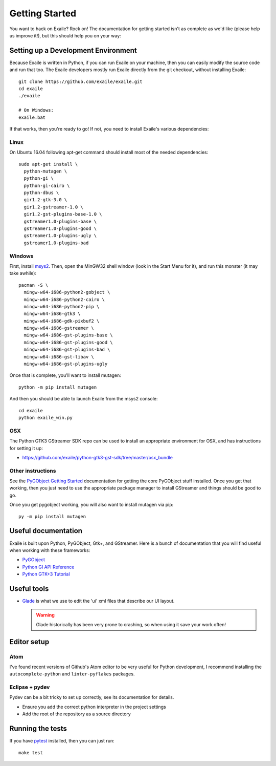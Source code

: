 
Getting Started
===============

You want to hack on Exaile? Rock on! The documentation for getting started isn't
as complete as we'd like (please help us improve it!), but this should help
you on your way:

Setting up a Development Environment
------------------------------------

Because Exaile is written in Python, if you can run Exaile on your machine,
then you can easily modify the source code and run that too. The Exaile
developers mostly run Exaile directly from the git checkout, without installing
Exaile::
  
    git clone https://github.com/exaile/exaile.git
    cd exaile
    ./exaile
    
    # On Windows:
    exaile.bat

If that works, then you're ready to go! If not, you need to install Exaile's
various dependencies:

Linux
~~~~~

On Ubuntu 16.04 following apt-get command should install most of the needed
dependencies::
  
    sudo apt-get install \
      python-mutagen \
      python-gi \
      python-gi-cairo \
      python-dbus \
      gir1.2-gtk-3.0 \
      gir1.2-gstreamer-1.0 \
      gir1.2-gst-plugins-base-1.0 \
      gstreamer1.0-plugins-base \
      gstreamer1.0-plugins-good \
      gstreamer1.0-plugins-ugly \
      gstreamer1.0-plugins-bad


Windows
~~~~~~~

First, install `msys2 <http://www.msys2.org/>`_. Then, open the MinGW32
shell window (look in the Start Menu for it), and run this monster (it may take
awhile)::

  pacman -S \
    mingw-w64-i686-python2-gobject \
    mingw-w64-i686-python2-cairo \
    mingw-w64-i686-python2-pip \
    mingw-w64-i686-gtk3 \
    mingw-w64-i686-gdk-pixbuf2 \
    mingw-w64-i686-gstreamer \
    mingw-w64-i686-gst-plugins-base \
    mingw-w64-i686-gst-plugins-good \
    mingw-w64-i686-gst-plugins-bad \
    mingw-w64-i686-gst-libav \
    mingw-w64-i686-gst-plugins-ugly

Once that is complete, you'll want to install mutagen::
  
    python -m pip install mutagen
  
And then you should be able to launch Exaile from the msys2 console::
  
    cd exaile
    python exaile_win.py 

OSX
~~~

The Python GTK3 GStreamer SDK repo can be used to install an appropriate
environment for OSX, and has instructions for setting it up:

* https://github.com/exaile/python-gtk3-gst-sdk/tree/master/osx_bundle

Other instructions
~~~~~~~~~~~~~~~~~~

See the `PyGObject Getting Started <https://pygobject.readthedocs.io/en/latest/getting_started.html>`_
documentation for getting the core PyGObject stuff installed. Once you get that
working, then you just need to use the appropriate package manager to install
GStreamer and things should be good to go.

Once you get pygobject working, you will also want to install mutagen via pip::
  
    py -m pip install mutagen

Useful documentation
--------------------

Exaile is built upon Python, PyGObject, Gtk+, and GStreamer. Here is a bunch of
documentation that you will find useful when working with these frameworks:

* `PyGObject <https://pygobject.readthedocs.io>`_
* `Python GI API Reference <https://lazka.github.io/pgi-docs>`_
* `Python GTK+3 Tutorial <https://python-gtk-3-tutorial.readthedocs.io>`_

Useful tools
------------

* `Glade <https://glade.gnome.org/>`_ is what we use to edit the 'ui' xml files
  that describe our UI layout.
  
  .. warning:: Glade historically has been very prone to crashing, so when using
               it save your work often!

Editor setup
------------

Atom
~~~~

I've found recent versions of Github's Atom editor to be very useful for Python
development, I recommend installing the ``autocomplete-python`` and
``linter-pyflakes`` packages.

Eclipse + pydev
~~~~~~~~~~~~~~~

Pydev can be a bit tricky to set up correctly, see its documentation for details.

* Ensure you add the correct python interpreter in the project settings
* Add the root of the repository as a source directory

Running the tests
-----------------

If you have `pytest <https://docs.pytest.org>`_ installed, then you can just
run::
    
    make test
